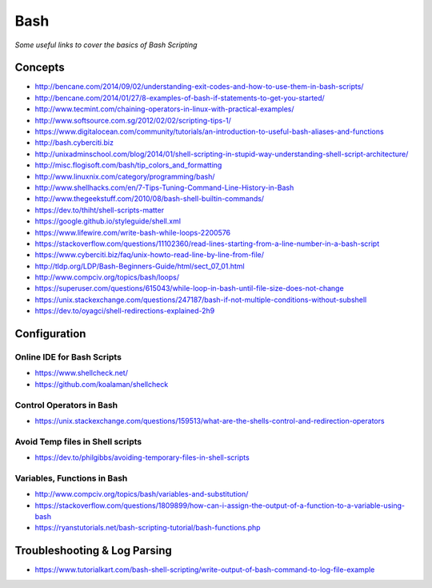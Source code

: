 ************
Bash
************

*Some useful links to cover the basics of Bash Scripting*

########
Concepts
########

- http://bencane.com/2014/09/02/understanding-exit-codes-and-how-to-use-them-in-bash-scripts/
   
- http://bencane.com/2014/01/27/8-examples-of-bash-if-statements-to-get-you-started/
   
- http://www.tecmint.com/chaining-operators-in-linux-with-practical-examples/
   
- http://www.softsource.com.sg/2012/02/02/scripting-tips-1/
   
- https://www.digitalocean.com/community/tutorials/an-introduction-to-useful-bash-aliases-and-functions
   
- http://bash.cyberciti.biz
   
- http://unixadminschool.com/blog/2014/01/shell-scripting-in-stupid-way-understanding-shell-script-architecture/
   
- http://misc.flogisoft.com/bash/tip_colors_and_formatting
   
- http://www.linuxnix.com/category/programming/bash/
   
- http://www.shellhacks.com/en/7-Tips-Tuning-Command-Line-History-in-Bash
   
- http://www.thegeekstuff.com/2010/08/bash-shell-builtin-commands/
   
- https://dev.to/thiht/shell-scripts-matter
   
- https://google.github.io/styleguide/shell.xml

- https://www.lifewire.com/write-bash-while-loops-2200576

- https://stackoverflow.com/questions/11102360/read-lines-starting-from-a-line-number-in-a-bash-script 

- https://www.cyberciti.biz/faq/unix-howto-read-line-by-line-from-file/

- http://tldp.org/LDP/Bash-Beginners-Guide/html/sect_07_01.html

- http://www.compciv.org/topics/bash/loops/

- https://superuser.com/questions/615043/while-loop-in-bash-until-file-size-does-not-change

- https://unix.stackexchange.com/questions/247187/bash-if-not-multiple-conditions-without-subshell

- https://dev.to/oyagci/shell-redirections-explained-2h9

#################
Configuration
#################

Online IDE for Bash Scripts
##################################
- https://www.shellcheck.net/
   
- https://github.com/koalaman/shellcheck

Control Operators in Bash
##################################
- https://unix.stackexchange.com/questions/159513/what-are-the-shells-control-and-redirection-operators

Avoid Temp files in Shell scripts
##################################
- https://dev.to/philgibbs/avoiding-temporary-files-in-shell-scripts


Variables, Functions in Bash
##################################
- http://www.compciv.org/topics/bash/variables-and-substitution/
   
- https://stackoverflow.com/questions/1809899/how-can-i-assign-the-output-of-a-function-to-a-variable-using-bash
   
- https://ryanstutorials.net/bash-scripting-tutorial/bash-functions.php
   

##################################
Troubleshooting & Log Parsing
##################################
- https://www.tutorialkart.com/bash-shell-scripting/write-output-of-bash-command-to-log-file-example
